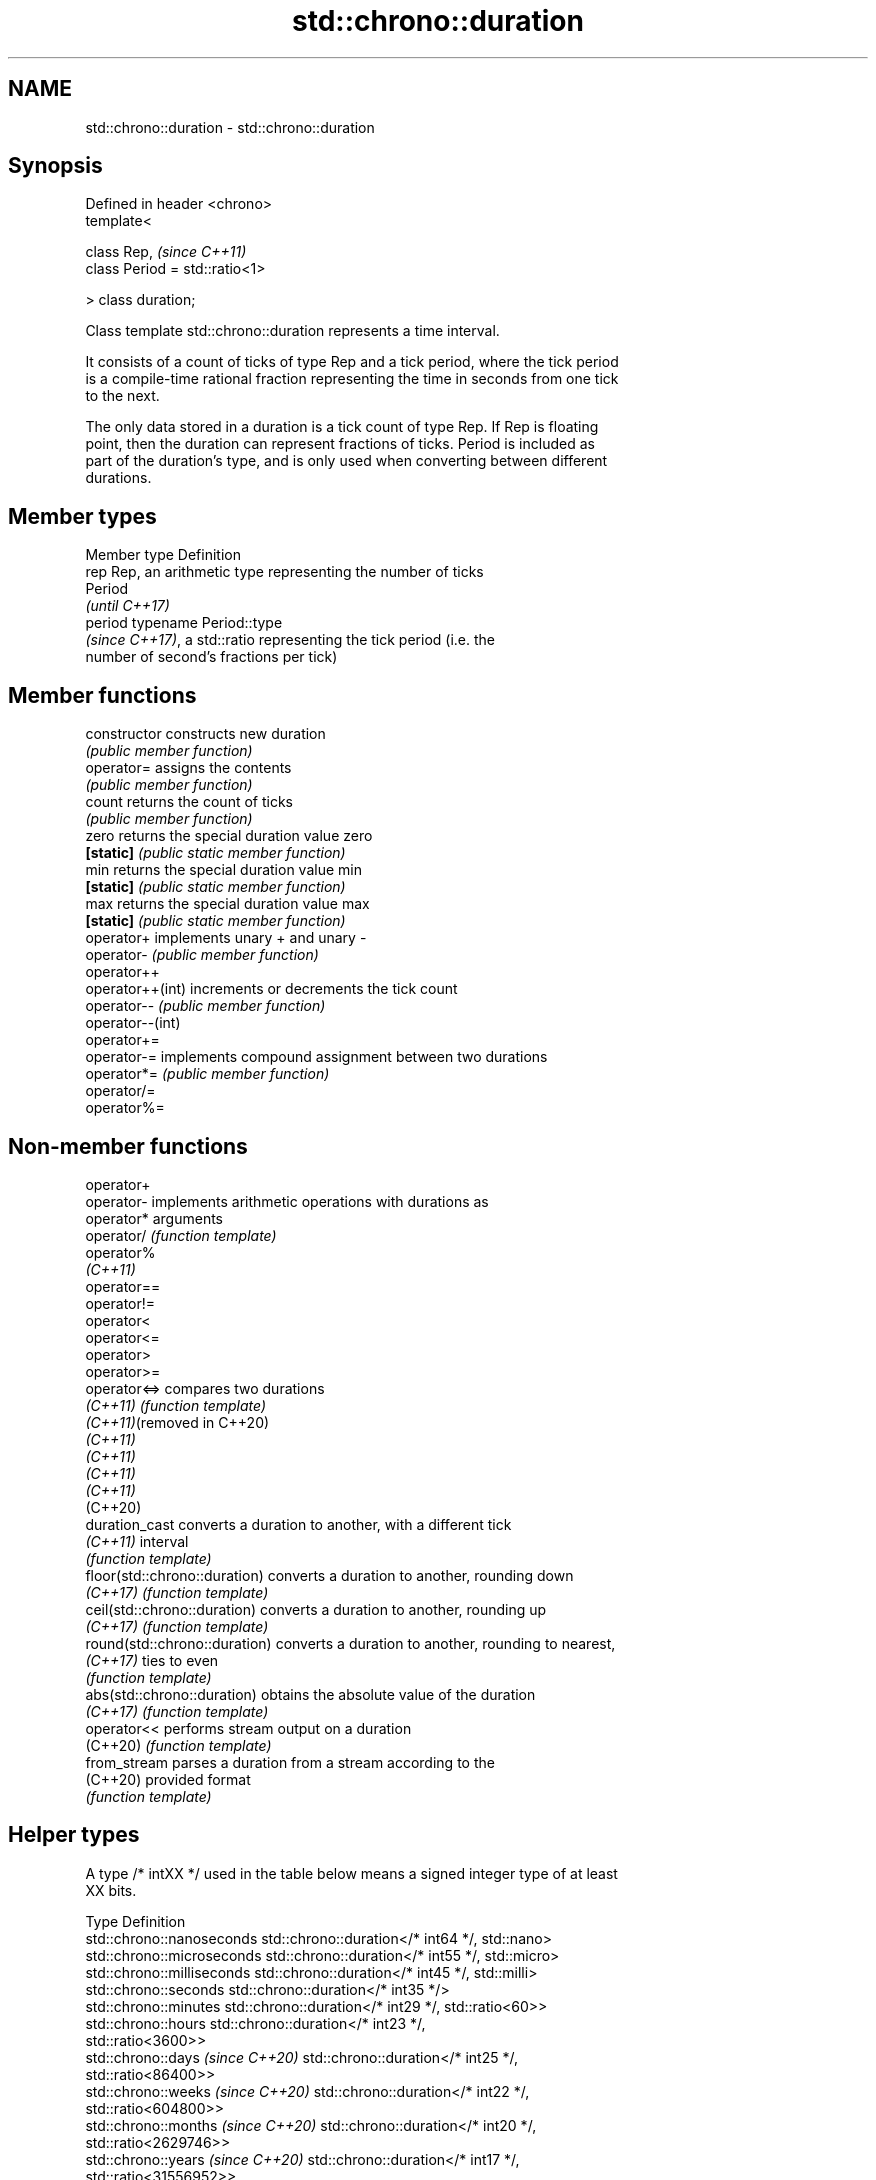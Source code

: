 .TH std::chrono::duration 3 "2024.06.10" "http://cppreference.com" "C++ Standard Libary"
.SH NAME
std::chrono::duration \- std::chrono::duration

.SH Synopsis
   Defined in header <chrono>
   template<

       class Rep,                    \fI(since C++11)\fP
       class Period = std::ratio<1>

   > class duration;

   Class template std::chrono::duration represents a time interval.

   It consists of a count of ticks of type Rep and a tick period, where the tick period
   is a compile-time rational fraction representing the time in seconds from one tick
   to the next.

   The only data stored in a duration is a tick count of type Rep. If Rep is floating
   point, then the duration can represent fractions of ticks. Period is included as
   part of the duration's type, and is only used when converting between different
   durations.

.SH Member types

   Member type Definition
   rep         Rep, an arithmetic type representing the number of ticks
               Period
               \fI(until C++17)\fP
   period      typename Period::type
               \fI(since C++17)\fP, a std::ratio representing the tick period (i.e. the
               number of second's fractions per tick)

.SH Member functions

   constructor     constructs new duration
                   \fI(public member function)\fP
   operator=       assigns the contents
                   \fI(public member function)\fP
   count           returns the count of ticks
                   \fI(public member function)\fP
   zero            returns the special duration value zero
   \fB[static]\fP        \fI(public static member function)\fP
   min             returns the special duration value min
   \fB[static]\fP        \fI(public static member function)\fP
   max             returns the special duration value max
   \fB[static]\fP        \fI(public static member function)\fP
   operator+       implements unary + and unary -
   operator-       \fI(public member function)\fP
   operator++
   operator++(int) increments or decrements the tick count
   operator--      \fI(public member function)\fP
   operator--(int)
   operator+=
   operator-=      implements compound assignment between two durations
   operator*=      \fI(public member function)\fP
   operator/=
   operator%=

.SH Non-member functions

   operator+
   operator-                    implements arithmetic operations with durations as
   operator*                    arguments
   operator/                    \fI(function template)\fP
   operator%
   \fI(C++11)\fP
   operator==
   operator!=
   operator<
   operator<=
   operator>
   operator>=
   operator<=>                  compares two durations
   \fI(C++11)\fP                      \fI(function template)\fP
   \fI(C++11)\fP(removed in C++20)
   \fI(C++11)\fP
   \fI(C++11)\fP
   \fI(C++11)\fP
   \fI(C++11)\fP
   (C++20)
   duration_cast                converts a duration to another, with a different tick
   \fI(C++11)\fP                      interval
                                \fI(function template)\fP
   floor(std::chrono::duration) converts a duration to another, rounding down
   \fI(C++17)\fP                      \fI(function template)\fP
   ceil(std::chrono::duration)  converts a duration to another, rounding up
   \fI(C++17)\fP                      \fI(function template)\fP
   round(std::chrono::duration) converts a duration to another, rounding to nearest,
   \fI(C++17)\fP                      ties to even
                                \fI(function template)\fP
   abs(std::chrono::duration)   obtains the absolute value of the duration
   \fI(C++17)\fP                      \fI(function template)\fP
   operator<<                   performs stream output on a duration
   (C++20)                      \fI(function template)\fP
   from_stream                  parses a duration from a stream according to the
   (C++20)                      provided format
                                \fI(function template)\fP

.SH Helper types

   A type /* intXX */ used in the table below means a signed integer type of at least
   XX bits.

   Type                              Definition
   std::chrono::nanoseconds          std::chrono::duration</* int64 */, std::nano>
   std::chrono::microseconds         std::chrono::duration</* int55 */, std::micro>
   std::chrono::milliseconds         std::chrono::duration</* int45 */, std::milli>
   std::chrono::seconds              std::chrono::duration</* int35 */>
   std::chrono::minutes              std::chrono::duration</* int29 */, std::ratio<60>>
   std::chrono::hours                std::chrono::duration</* int23 */,
                                     std::ratio<3600>>
   std::chrono::days \fI(since C++20)\fP   std::chrono::duration</* int25 */,
                                     std::ratio<86400>>
   std::chrono::weeks \fI(since C++20)\fP  std::chrono::duration</* int22 */,
                                     std::ratio<604800>>
   std::chrono::months \fI(since C++20)\fP std::chrono::duration</* int20 */,
                                     std::ratio<2629746>>
   std::chrono::years \fI(since C++20)\fP  std::chrono::duration</* int17 */,
                                     std::ratio<31556952>>

   Note: each of the predefined duration types up to hours covers a range of at least
   ±292 years.

   Each of the predefined duration types days, weeks, months and years
   covers a range of at least ±40000 years. years is equal to 365.2425    \fI(since C++20)\fP
   days (the average length of a Gregorian year). months is equal to
   30.436875 days (exactly 1/12 of years).

.SH Helper classes

   std::common_type<std::chrono::duration> specializes the std::common_type trait
   \fI(C++11)\fP                                 \fI(class template specialization)\fP
   treat_as_floating_point                 indicates that a duration is convertible to
   \fI(C++11)\fP                                 duration with different tick period
                                           \fI(class template)\fP
   duration_values                         constructs zero, min, and max values of a
   \fI(C++11)\fP                                 tick count of given type
                                           \fI(class template)\fP
   std::formatter<std::chrono::duration>   formatting support for duration
   (C++20)                                 \fI(class template specialization)\fP
   std::hash<std::chrono::duration>        hash support for std::chrono::duration
   (C++26)                                 \fI(class template specialization)\fP

.SH Literals

   Defined in inline namespace std::literals::chrono_literals
   operator""h   a std::chrono::duration literal representing hours
   \fI(C++14)\fP       \fI(function)\fP
   operator""min a std::chrono::duration literal representing minutes
   \fI(C++14)\fP       \fI(function)\fP
   operator""s   a std::chrono::duration literal representing seconds
   \fI(C++14)\fP       \fI(function)\fP
   operator""ms  a std::chrono::duration literal representing milliseconds
   \fI(C++14)\fP       \fI(function)\fP
   operator""us  a std::chrono::duration literal representing microseconds
   \fI(C++14)\fP       \fI(function)\fP
   operator""ns  a std::chrono::duration literal representing nanoseconds
   \fI(C++14)\fP       \fI(function)\fP

   Note: the literal suffixes d and y do not refer to days and years but  \fI(since C++20)\fP
   to day and year, respectively.

.SH Notes

   The actual time interval (in seconds) that is held by a duration object d is roughly
   equal to d.count() * D::period::num / D::period::den, where D is of type
   chrono::duration<> and d is an object of such type.

    Feature-test macro    Value    Std                 Feature
   __cpp_lib_chrono_udls 201304L \fI(C++14)\fP User-defined literals for time types

.SH Example

   This example shows how to define several custom duration types and convert between
   types:


// Run this code

 #include <chrono>
 #include <iostream>

 using namespace std::chrono_literals;

 template<typename T1, typename T2>
 using mul = std::ratio_multiply<T1, T2>;

 int main()
 {
     using microfortnights = std::chrono::duration<float,
         mul<mul<std::ratio<2>, std::chrono::weeks::period>, std::micro>>;
     using nanocenturies = std::chrono::duration<float,
         mul<mul<std::hecto, std::chrono::years::period>, std::nano>>;
     using fps_24 = std::chrono::duration<double, std::ratio<1, 24>>;

     std::cout << "1 second is:\\n";

     // integer scale conversion with no precision loss: no cast
     std::cout << std::chrono::milliseconds(1s).count() << " milliseconds\\n"
               << std::chrono::microseconds(1s).count() << " microseconds\\n"
               << std::chrono::nanoseconds(1s).count() << " nanoseconds\\n";

     // integer scale conversion with precision loss: requires a cast
     std::cout << std::chrono::duration_cast<std::chrono::minutes>(1s).count()
               << " minutes\\n";

     // floating-point scale conversion: no cast
     std::cout << microfortnights(1s).count() << " microfortnights\\n"
               << nanocenturies(1s).count() << " nanocenturies\\n"
               << fps_24(1s).count() << " frames at 24fps\\n";
 }

.SH Output:

 1 second is:
 1000 milliseconds
 1000000 microseconds
 1000000000 nanoseconds
 0 minutes
 0.82672 microfortnights
 0.316887 nanocenturies
 24 frames at 24fps
